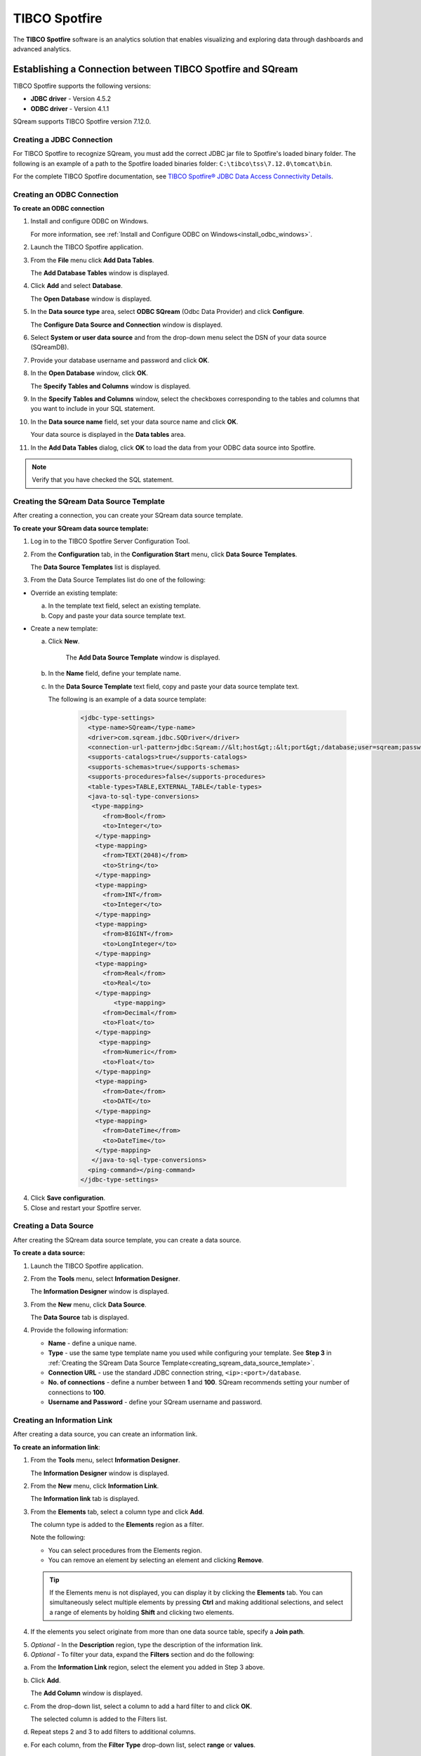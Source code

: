 .. _tibco_spotfire:

**************
TIBCO Spotfire
**************


The **TIBCO Spotfire** software is an analytics solution that enables visualizing and exploring data through dashboards and advanced analytics.

   
Establishing a Connection between TIBCO Spotfire and SQream
-----------------------------------------------------------

TIBCO Spotfire supports the following versions:

* **JDBC driver** - Version 4.5.2 
* **ODBC driver** - Version 4.1.1

SQream supports TIBCO Spotfire version 7.12.0.
   
Creating a JDBC Connection
~~~~~~~~~~~~~~~~~~~~~~~~~~

For TIBCO Spotfire to recognize SQream, you must add the correct JDBC jar file to Spotfire's loaded binary folder. The following is an example of a path to the Spotfire loaded binaries folder: ``C:\tibco\tss\7.12.0\tomcat\bin``.

For the complete TIBCO Spotfire documentation, see `TIBCO Spotfire® JDBC Data Access Connectivity Details <https://community.tibco.com/wiki/tibco-spotfire-jdbc-data-access-connectivity-details>`_. 

Creating an ODBC Connection
~~~~~~~~~~~~~~~~~~~~~~~~~~~

**To create an ODBC connection**

1. Install and configure ODBC on Windows.

   For more information, see :ref:`Install and Configure ODBC on Windows<install_odbc_windows>`.
   
#. Launch the TIBCO Spotfire application.


#. From the **File** menu click **Add Data Tables**.

   The **Add Database Tables** window is displayed.

#. Click **Add** and select **Database**.

   The **Open Database** window is displayed.

#. In the **Data source type** area, select **ODBC SQream** (Odbc Data Provider) and click **Configure**.

   The **Configure Data Source and Connection** window is displayed.
   
#. Select **System or user data source** and from the drop-down menu select the DSN of your data source (SQreamDB).


#. Provide your database username and password and click **OK**.


#. In the **Open Database** window, click **OK**.

   The **Specify Tables and Columns** window is displayed.

#. In the **Specify Tables and Columns** window, select the checkboxes corresponding to the tables and columns that you want to include in your SQL statement.


#. In the **Data source name** field, set your data source name and click **OK**.

   Your data source is displayed in the **Data tables** area.

#. In the **Add Data Tables** dialog, click **OK** to load the data from your ODBC data source into Spotfire.

.. note:: Verify that you have checked the SQL statement. 

Creating the SQream Data Source Template
~~~~~~~~~~~~~~~~~~~~~~~~~~~~~~~~~~~~~~~~

After creating a connection, you can create your SQream data source template.

**To create your SQream data source template:**

1. Log in to the TIBCO Spotfire Server Configuration Tool.

	
#. From the **Configuration** tab, in the **Configuration Start** menu, click **Data Source Templates**.

   The **Data Source Templates** list is displayed.
   
#. From the Data Source Templates list do one of the following:

* Override an existing template:
   
  a. In the template text field, select an existing template.
	
		
  b. Copy and paste your data source template text.
	 
* Create a new template:
   
  a. Click **New**.
        
       The **Add Data Source Template** window is displayed.
	   
       .. _creating_sqream_data_source_template:
		
  b. In the **Name** field, define your template name.
	
		
  c. In the **Data Source Template** text field, copy and paste your data source template text.
	
     The following is an example of a data source template:		

       .. code-block:: console
	
          <jdbc-type-settings>
            <type-name>SQream</type-name>
            <driver>com.sqream.jdbc.SQDriver</driver>
            <connection-url-pattern>jdbc:Sqream://&lt;host&gt;:&lt;port&gt;/database;user=sqream;password=sqream;cluster=true</connection-url-pattern>
            <supports-catalogs>true</supports-catalogs>
            <supports-schemas>true</supports-schemas>
            <supports-procedures>false</supports-procedures>
            <table-types>TABLE,EXTERNAL_TABLE</table-types>
            <java-to-sql-type-conversions>
             <type-mapping>
                <from>Bool</from>
                <to>Integer</to>
              </type-mapping>
              <type-mapping>
                <from>TEXT(2048)</from>
                <to>String</to>
              </type-mapping>
              <type-mapping>
                <from>INT</from>
                <to>Integer</to>
              </type-mapping>
              <type-mapping>
                <from>BIGINT</from>
                <to>LongInteger</to>
              </type-mapping>
              <type-mapping>
                <from>Real</from>
                <to>Real</to>
              </type-mapping>
	           <type-mapping>
                <from>Decimal</from>
                <to>Float</to>
              </type-mapping>
               <type-mapping>
                <from>Numeric</from>
                <to>Float</to>
              </type-mapping>
              <type-mapping>
                <from>Date</from>
                <to>DATE</to>
              </type-mapping>
              <type-mapping>
                <from>DateTime</from>
                <to>DateTime</to>
              </type-mapping>
             </java-to-sql-type-conversions>
            <ping-command></ping-command>
          </jdbc-type-settings>			
	
4. Click **Save configuration**.
	
5. Close and restart your Spotfire server.

Creating a Data Source
~~~~~~~~~~~~~~~~~~~~~~

After creating the SQream data source template, you can create a data source.

**To create a data source:**

1. Launch the TIBCO Spotfire application.



#. From the **Tools** menu, select **Information Designer**.

   The **Information Designer** window is displayed.


	
#. From the **New** menu, click **Data Source**.

   The **Data Source** tab is displayed.


	
#. Provide the following information:

   * **Name** - define a unique name.
   

	  
   * **Type** - use the same type template name you used while configuring your template. See **Step 3** in :ref:`Creating the SQream Data Source Template<creating_sqream_data_source_template>`.
   

	  
   * **Connection URL** - use the standard JDBC connection string, ``<ip>:<port>/database``.
   

	  
   * **No. of connections** - define a number between **1** and **100**. SQream recommends setting your number of connections to **100**.
   

	  
   * **Username and Password** - define your SQream username and password.   

Creating an Information Link
~~~~~~~~~~~~~~~~~~~~~~~~~~~~

After creating a data source, you can create an information link.

**To create an information link**:

1. From the **Tools** menu, select **Information Designer**.

   The **Information Designer** window is displayed.

#. From the **New** menu, click **Information Link**.

   The **Information link** tab is displayed.
   
#. From the **Elements** tab, select a column type and click **Add**.

   The column type is added to the **Elements** region as a filter.
   
   Note the following:
   
   * You can select procedures from the Elements region.
	  
   * You can remove an element by selecting an element and clicking **Remove**.   

   .. tip:: If the Elements menu is not displayed, you can display it by clicking the **Elements** tab. You can simultaneously select multiple elements by pressing **Ctrl** and making additional selections, and select a range of elements by holding **Shift** and clicking two elements.
   
#. If the elements you select originate from more than one data source table, specify a **Join path**.

5. *Optional* - In the **Description** region, type the description of the information link.


6. *Optional* - To filter your data, expand the **Filters** section and do the following:

a. From the **Information Link** region, select the element you added in Step 3 above.

b. Click **Add**.
	
   The **Add Column** window is displayed.

c. From the drop-down list, select a column to add a hard filter to and click **OK**.
	
   The selected column is added to the Filters list.

d. Repeat steps 2 and 3 to add filters to additional columns.

e. For each column, from the **Filter Type** drop-down list, select **range** or **values**.
	
.. note:: Filtering by range means entering the upper and lower limits of the desired range. Filtering by values means entering the exact values that you want to include in the returned data, separated by semicolon.

f. In the **Values** field type the desired values separated with semicolons, or set the upper and lower limits in the **Min Value** and **Max Value** fields. Alternatively, you can type ``?param_name`` in the Values field to use a parameter as the filter for the selected column, where ``param_name`` is the name used to identify the parameter. 

.. note:: Because limits are inclusive, setting the lower limit to **1000** includes the value **1000** in the data table.
	   
.. note:: When setting upper and lower limits on **String** type columns, ``A`` precedes ``AA``, and a lone letter precedes words beginning with that latter. For example, ``S** precedes **Smith**, indicating that the name ``Smith`` will not be present when you select names from ``D`` to ``S``. The order of characters is standard ASCII.
	   
For more information on adding filters, see `Adding Hard Filters <https://docs.tibco.com/pub/spotfire/7.0.1/doc/html/id/id_adding_hard_filters.htm>`_.

7. *Optional* - To add runtime filtering prompts, expand the **Prompts** section and do the following:

a. Click **Add**.
	
   The **Add Column** window is displayed.
	   
b. From the **Select column** list, select a column to add a prompt to and click **OK**.
	
   The selected column is added to the Prompts list.
	   
c. Repeat **Step 1** to add prompts to additional columns.
	
d. Do the following for each column:
	
   * Make a selection from the **Prompt Type** drop-down list.
   * Select or clear **Mandatory**.
   * *Optional* - Set your **Max Selections**.
	
For more information on adding prompts, see `Adding Prompts <https://docs.tibco.com/pub/spotfire/7.0.1/doc/html/id/id_adding_prompts.htm>`_.

8. *Optional* - Expand the **Conditioning** section and specify one of the following conditions:

   * None
   * Distinct
   * Pivot

   Note that you can edit the Pivot conditioning by selecting **Pivot** and clicking **Edit**.
   
9. *Optional* - Expand the **Parameters** section and define your parameters.

10. *Optional* - Expand the **Properties** section and define your properties.

11. *Optional* - Expand the **Caching** section and enable or disable whether your information link can be cached.

12. Click **Save**.

    The **Save As** window is displayed.

13. In the tree, select where you want to save the information link.

14. In the **Name** field, type a name and description for the information link.

15. Click **Save**.

    The new information link is added to the library and can be accessed by other users.

.. tip:: You can test the information link directly by clicking **Open Data**. You can also view and edit the SQL belonging to the information link by clicking **SQL**.

For more information on the Information Link attributes, see `Information Link Tab <https://docs.tibco.com/pub/spotfire/7.0.1/doc/html/id/id_information_link_tab.htm>`_.

Troubleshooting
---------------

The JDBC Driver does not Support Boolean, Decimal, or Numeric Types
~~~~~~~~~~~~~~~~~~~~~~~~~~~~~~~~~~~~~~~~~~~~~~~~~~~~~~~~~~~~~~~~~~~

When attempting to load data, the the Boolean, Decimal, or Numeric column types are not supported and generate the following error:

.. code-block:: none

   Failed to execute query: Unsupported JDBC data type in query result: Bool (HRESULT: 80131500)

The error above is resolved by casting the columns as follows:

* ``Bool`` columns to ``INT``.
* ``Decimal`` and ``Numeric`` columns to ``REAL``.

For more information, see the following:

* **Resolving this error** - `Details on Change Data Types <https://docs.tibco.com/pub/sfire-analyst/10.3.2/doc/html/en-US/TIB_sfire-analyst_UsersGuide/data/data_details_on_change_data_type.htm>`_.

* **Supported data types** - :ref:`Data Types<supported_data_types>`.

Information Services do not Support Live Queries
~~~~~~~~~~~~~~~~~~~~~~~~~~~~~~~~~~~~~~~~~~~~~~~~

TIBCO Spotfire data connectors support live queries, but no APIs currently exist for creating custom data connectors. This is resolved by creating a customized SQream adapter using TIBCO's **Data Virtualization (TDV)** or the **Spotfire Advanced Services (ADS)**. These can be used from the built-in TDV connector to enable live queries.

This resolution applies to JDBC and ODBC drivers.
